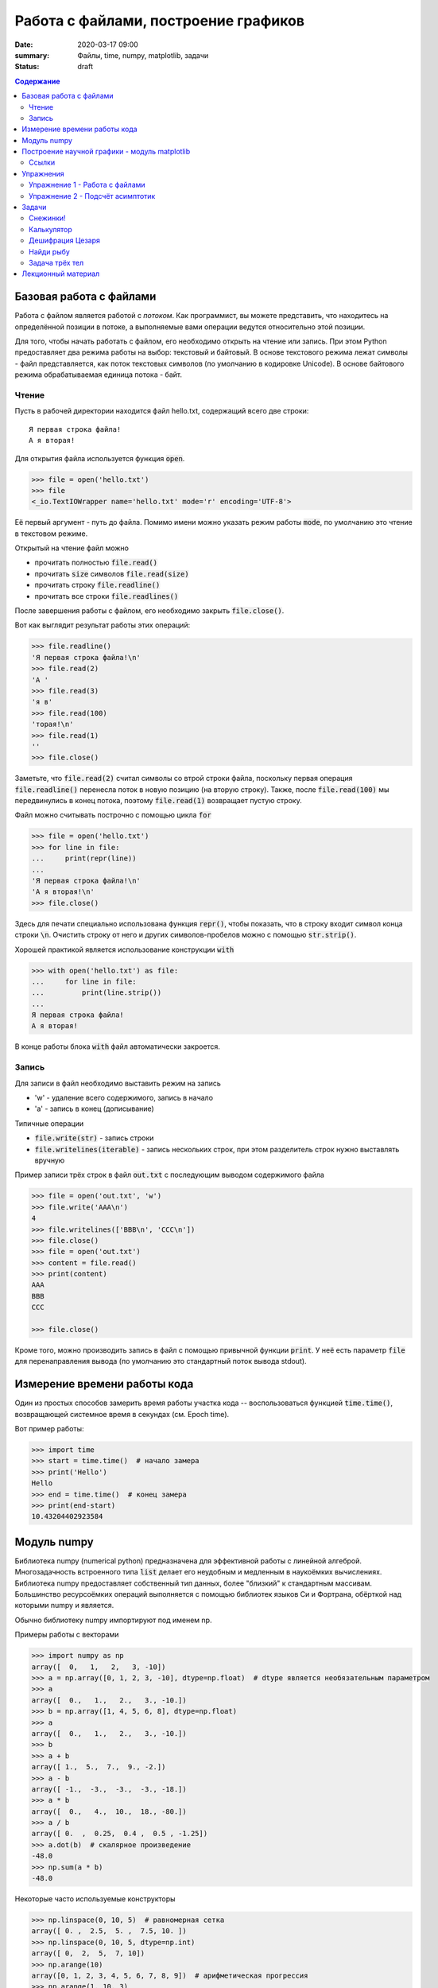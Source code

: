 Работа с файлами, построение графиков
#####################################

:date: 2020-03-17 09:00
:summary: Файлы, time, numpy, matplotlib, задачи
:status: draft

.. default-role:: code
.. contents:: Содержание


Базовая работа с файлами
========================
Работа с файлом является работой с *потоком*.
Как программист, вы можете представить, что находитесь на определённой позиции в потоке, а выполняемые вами операции ведутся относительно этой позиции.

Для того, чтобы начать работать с файлом, его необходимо открыть на чтение или запись.
При этом Python предоставляет два режима работы на выбор: текстовый и байтовый.
В основе текстового режима лежат символы - файл представляется, как поток текстовых символов (по умолчанию в кодировке Unicode).
В основе байтового режима обрабатываемая единица потока - байт.

Чтение
------

Пусть в рабочей директории находится файл hello.txt, содержащий всего две строки::

    Я первая строка файла!
    А я вторая!

Для открытия файла используется функция `open`.

.. code-block:: pycon

    >>> file = open('hello.txt')
    >>> file
    <_io.TextIOWrapper name='hello.txt' mode='r' encoding='UTF-8'>

Её первый аргумент - путь до файла.
Помимо имени можно указать режим работы `mode`, по умолчанию это чтение в текстовом режиме.

Открытый на чтение файл можно

- прочитать полностью `file.read()`
- прочитать `size` символов `file.read(size)`
- прочитать строку `file.readline()`
- прочитать все строки `file.readlines()`

После завершения работы с файлом, его необходимо закрыть `file.close()`.

Вот как выглядит результат работы этих операций:

.. code-block:: pycon

    >>> file.readline()
    'Я первая строка файла!\n'
    >>> file.read(2)
    'А '
    >>> file.read(3)
    'я в'
    >>> file.read(100)
    'торая!\n'
    >>> file.read(1)
    ''
    >>> file.close()

Заметьте, что `file.read(2)` считал символы со втрой строки файла, поскольку первая операция `file.readline()` перенесла поток в новую позицию (на вторую строку).
Также, после `file.read(100)` мы передвинулись в конец потока, поэтому `file.read(1)` возвращает пустую строку.

Файл можно считывать построчно с помощью цикла `for`

.. code-block:: pycon

    >>> file = open('hello.txt')
    >>> for line in file:
    ...     print(repr(line))
    ...
    'Я первая строка файла!\n'
    'А я вторая!\n'
    >>> file.close()

Здесь для печати специально использована функция `repr()`, чтобы показать, что в строку входит символ конца строки `\n`.
Очистить строку от него и других символов-пробелов можно с помощью `str.strip()`.

Хорошей практикой является использование конструкции `with`

.. code-block:: pycon

    >>> with open('hello.txt') as file:
    ...     for line in file:
    ...         print(line.strip())
    ...
    Я первая строка файла!
    А я вторая!

В конце работы блока `with` файл автоматически закроется.

Запись
------

Для записи в файл необходимо выставить режим на запись

- 'w' - удаление всего содержимого, запись в начало
- 'a' - запись в конец (дописывание)

Типичные операции

- `file.write(str)` - запись строки
- `file.writelines(iterable)` - запись нескольких строк, при этом разделитель строк нужно выставлять вручную

Пример записи трёх строк в файл `out.txt` с последующим выводом содержимого файла

.. code-block:: pycon

    >>> file = open('out.txt', 'w')
    >>> file.write('AAA\n')
    4
    >>> file.writelines(['BBB\n', 'CCC\n'])
    >>> file.close()
    >>> file = open('out.txt')
    >>> content = file.read()
    >>> print(content)
    AAA
    BBB
    CCC

    >>> file.close()

Кроме того, можно производить запись в файл с помощью привычной функции `print`.
У неё есть параметр `file` для перенаправления вывода (по умолчанию это стандартный поток вывода stdout).

Измерение времени работы кода
=============================

Один из простых способов замерить время работы участка кода -- воспользоваться функцией `time.time()`, возвращающей системное время в секундах (см. Epoch time).

Вот пример работы:

.. code-block:: pycon

    >>> import time
    >>> start = time.time()  # начало замера
    >>> print('Hello')
    Hello
    >>> end = time.time()  # конец замера
    >>> print(end-start)
    10.43204402923584

Модуль numpy
============

Библиотека numpy (numerical python) предназначена для эффективной работы с линейной алгеброй.
Многозадачность встроенного типа `list` делает его неудобным и медленным в наукоёмких вычислениях.
Библиотека numpy предоставляет собственный тип данных, более "близкий" к стандартным массивам.
Большинство ресурсоёмких операций выполняется с помощью библиотек языков Си и Фортрана, обёрткой над которыми numpy и является.

Обычно библиотеку numpy импортируют под именем np.

Примеры работы с векторами

.. code-block:: pycon

    >>> import numpy as np
    array([  0,   1,   2,   3, -10])
    >>> a = np.array([0, 1, 2, 3, -10], dtype=np.float)  # dtype является необязательным параметром
    >>> a
    array([  0.,   1.,   2.,   3., -10.])
    >>> b = np.array([1, 4, 5, 6, 8], dtype=np.float)
    >>> a
    array([  0.,   1.,   2.,   3., -10.])
    >>> b
    >>> a + b
    array([ 1.,  5.,  7.,  9., -2.])
    >>> a - b
    array([ -1.,  -3.,  -3.,  -3., -18.])
    >>> a * b
    array([  0.,   4.,  10.,  18., -80.])
    >>> a / b
    array([ 0.  ,  0.25,  0.4 ,  0.5 , -1.25])
    >>> a.dot(b)  # скалярное произведение
    -48.0
    >>> np.sum(a * b)
    -48.0

Некоторые часто используемые конструкторы

.. code-block:: pycon

    >>> np.linspace(0, 10, 5)  # равномерная сетка
    array([ 0. ,  2.5,  5. ,  7.5, 10. ])
    >>> np.linspace(0, 10, 5, dtype=np.int)
    array([ 0,  2,  5,  7, 10])
    >>> np.arange(10)
    array([0, 1, 2, 3, 4, 5, 6, 7, 8, 9])  # арифметическая прогрессия
    >>> np.arange(1, 10, 3)
    array([1, 4, 7])
    >>> np.random.rand(10)  # вектор из 10 случайных чисел
    array([0.15588698, 0.01149716, 0.51116519, 0.21913986, 0.37452467,
           0.76447507, 0.09531357, 0.62435988, 0.63161721, 0.32714768])

Работа с матрицами

.. code-block:: pycon

    >>> a = np.array([1, 2])
    >>> A = np.array([[1, 2], [3, 4]])  # матрица 2x2
    >>> A
    array([[1, 2],
           [3, 4]])
    >>> A.dot(a)  # умножение матрицы на вектор
    array([ 5, 11])
    >>> np.linalg.solve(A, [5, 11])  # решение системы уравнений Ax = b, где b = [5, 11]
    array([1., 2.])
    >>> A_inv = np.linalg.inv(A)  # вычисление обратной матрицы A^-1
    >>> A.dot(A_inv)  # проверяем, что A A^-1 = E
    array([[1.0000000e+00, 0.0000000e+00],
           [8.8817842e-16, 1.0000000e+00]])
    >>> np.linalg.det(A)  # вычисление детерминанта матрицы A
    -2.0000000000000004

Построение научной графики - модуль matplotlib
==============================================
Библиотека matplotlib служит для построения высококачественной научной графики и предоставляет программисту полный контроль над содержимым: типы графиков, полотно, цвета, шрифты, подписи...

В этом разделе мы рассмотрим только базовую работу.

Для построения графиков пользуются модулем pyplot, необходимо его импортировать, обычно модулю дают синоним plt

.. code-block:: pycon

    >>> import matplotlib.pyplot as plt
    >>> help(plt)
    Help on module matplotlib.pyplot in matplotlib:

    NAME
        matplotlib.pyplot

    DESCRIPTION
        `matplotlib.pyplot` is a state-based interface to matplotlib. It provides
        a MATLAB-like way of plotting.

Как видно из сообщения документации, pyplot является одним из *интерфейсов* работы.
"state-based interface" означает, что в библиотеке хранится состояние всех настроек построения: цвета, размеры и т.п.
Это позволяет работать с графикой "из коробки".

Чтобы добавить график, воспользуйтесь функцией `plt.plot(x, y)`

.. code-block:: pycon

    >>> plt.plot([0, 1, 2, 3], [0, 1, 4, 9])
    [<matplotlib.lines.Line2D object at 0x10f9d5750>]

Эта функция возвращает объект двухмерного графика и если нам не нужно с ним больше работать, то можно его не сохранять в переменную.

Чтобы вывести построение на экран, необходимо вызвать функцию `plt.show()`

.. code-block:: pycon

    >>> plt.show()

.. image:: {static}/extra/lab22/matplotlib/raw_parabola.png
   :width: 600

`plt.show()` выводит изображение на один из терминалов, обычно это оконные интерфейсы QT5 или X11.
В них доступно сохранение изображения и навигация с масштабированием видимой области (это можно использовать, например, для графического решения системы уравнений).

Сохранить график программно можно с вызовом функции `plt.savefig(fname)`, для которой обязательный аргумент - файл, в которой сделать запись.
С помощью дополнительных аргументов можно контролировать качество изображения.

Ниже дан пример построения двух графиков

.. code-block:: python

    import numpy as np
    import matplotlib.pyplot as plt

    x = np.linspace(0, 4*np.pi, 200)  # отрезок [0, 4π] из 200 точек
    yline = 0.04 * x
    ysin = np.exp(-x/(2*np.pi))*np.sin(x)  # exp(-x/2π) sin(x)

    # добавление графиков
    plt.plot(x, ysin, label='затухающее колебание', color='red', linewidth=2)
    plt.plot(x, yline, label='прямая', color='blue', linewidth=3)

    # название всего графика и подписи к осям
    plt.title('Пример построения двух графиков')
    plt.xlabel('абсцисса')
    plt.ylabel('ордината')

    # ограничение видимой области графика
    plt.xlim(0, 12)
    plt.ylim(-1, 1)

    # отметки на абсциссе, первый аргумент - положения, второй - подписи
    plt.xticks(np.arange(0, 5*np.pi, np.pi), [ str(i) + 'π' for i in range(6) ])

    plt.grid()  # сетка по отметкам на осях
    plt.legend()  # подписи графиков

    plt.show()
    # plt.savefig('temp.png', dpi=90)  # расскомментировать для сохранения картинки

Результат должен быть похож на это

.. image:: {static}/extra/lab22/matplotlib/two_plots.png
   :width: 600

Ссылки
------
- Официальный сайт matplotlib https://matplotlib.org/index.html
- Вводная информация https://matplotlib.org/tutorials/introductory/usage.html, особенно ценна картинка с терминами "Parts of a Figure"
- Примеры графиков https://matplotlib.org/gallery/index.html

Упражнения
==========
Все упражнения необходимо выполнить.

Упражнение 1 - Работа с файлами
-------------------------------
Скачайте входной файл `task1.txt`_.
В каждой его строчке содержится по несколько чисел через пробел.
Вам необходимо создать файл `out.txt`, в каждой строчке которого содержится среднее арифметическое чисел из соответствующей строчки входного файла.

.. _`task1.txt`: {static}/extra/lab22/task1.txt

Упражнение 2 - Подсчёт асимптотик
---------------------------------
Проверьте асимптотики следующих групп алгоритмов

- алгоритмы сортировки: вставками, кучей, встроенная `list.sort()`
- добавление элемента в начало: `list.insert(x, 0)` и `deque.appendleft()`, взятие элемента из начала: `deque.popleft()` и `list.pop(0)`
- поиск элемента: операции elem in list и elem in set

Для каждой группы постройте график асимптотики - зависимости времени работы алгоритма от характерного масштаба задачи.

Задачи
======

Количество необходимых для решения задач уточните у своего преподавателя!

Снежинки!
---------
Напишите две программы.
Первая должна строить `кривую Коха`_ заданной глубины.
Вторая - снежинку Коха (плоская фигура).

.. _`кривую Коха`: https://ru.wikipedia.org/wiki/%D0%9A%D1%80%D0%B8%D0%B2%D0%B0%D1%8F_%D0%9A%D0%BE%D1%85%D0%B0

Калькулятор
-----------
Напишите калькулятор -- программу, считывающую арифметическое выражение в **инфиксной** записи, и вычисляющую результат выражения.
Поддерживаемые операции: сложение, вычитание, деление и умножение.

Также добавьте в ваш калькулятор поддержку выражений со скобками.

Пример работы:

.. code-block:: pycon

    >>> solve('5 - 3 * (8 + 1)')
    -22

Перед выполнением задачи ознакомьтесь с https://mipt-cs.github.io/python3-2017-2018/labs/lab14.html.

Дешифрация Цезаря
-----------------
В файле `ceasar.txt`_ содержится зашифрованное кодом Цезаря сообщение.
Расшифруйте его.

Напишите программу, которая автоматически расшифровывает подобные сообщения.

*Шифр Цезаря -- сдвиговый шифр.
После выбора сдвига N каждая буква сообщения заменяется на букву, стоящую на N позиций правее в алфавите (при этом алфавит закольцовывается).
Например, при сдвиге 2 в русском алфавите произойдут замены А → В, Б → Г, ..., Ю → А, Я → Б и строка 'AБЮЯ' перейдёт в 'ВГАБ'.*

.. _`ceasar.txt`: {static}/extra/lab22/ceasar.txt

Найди рыбу
----------
Скачайте входной файл `find_a_fish.txt`_.
В нём находятся 4 аминокислотных последовательности белка, выполняющего одну и ту же функцию, но присутсвующие в различных организмах.
Три из них получены из млекопитающих, одна из них - из рыбы.
Вычислив редакционное расстояние Левенштейна, сделайте предположение, последовательность с каким номером принадлежит рыбе.

.. _`find_a_fish.txt`: {static}/extra/lab22/find_a_fish.txt

Задача трёх тел
---------------
Решите численно задачу трёх тел на плоскости.
Тела считать материальными точками.
Известны массы тел, начальные положения и начальные скорости.
Тела взаимодействуют только гравитационно, внешние силы осутствуют.
Для численного решения динамических уравнений можете воспользоваться `схемой Эйлера`_, либо схемой более высокого порядка точности.

Столкновение тел можно не рассматривать.

Рекомендуется создать две программы

- первая -- ресурсоёмкая, производит вычисления положений тел на промежутке времени от 0 до T и записывает эти положения в выходной файл
- вторая анимацинно строит полёт тел по файлу данных первой программы (для построения анимации посмотрите примеры использования matplotlib.animation.FuncAnimation)

.. _`схемой Эйлера`: https://ru.wikipedia.org/wiki/%D0%9C%D0%B5%D1%82%D0%BE%D0%B4_%D0%AD%D0%B9%D0%BB%D0%B5%D1%80%D0%B0

Лекционный материал
===================

`Лекция №7`_

.. _`Лекция №7`: https://youtu.be/rg7DX6U0v9k

Тема лекции: Хранение графа в памяти. Список рёбер, матрица смежности и списки смежности.
Реализация этих способов и асимптотика их работы.
Переходы между различными формами хранения графа.
Компактная форма хранения списка смежности для константного графа.
